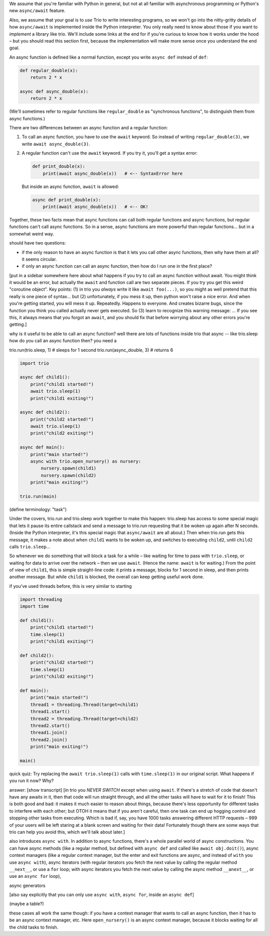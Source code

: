 
We assume that you're familiar with Python in general, but not at all
familiar with asynchronous programming or Python's new ``async/await``
feature.

Also, we assume that your goal is to *use* Trio to write interesting
programs, so we won't go into the nitty-gritty details of how
``async/await`` is implemented inside the Python interpreter. You only
really need to know about those if you want to *implement* a library
like trio. We'll include some links at the end for if you're curious
to know how it works under the hood – but you should read this section
first, because the implementation will make more sense once you
understand the end goal.


An async function is defined like a normal function, except you write
``async def`` instead of ``def``:

.. code-block:: python

   def regular_double(x):
       return 2 * x

   async def async_double(x):
       return 2 * x

(We'll sometimes refer to regular functions like ``regular_double`` as
"synchronous functions", to distinguish them from async functions.)

There are two differences between an async function and a regular
function:

1. To call an async function, you have to use the ``await``
   keyword. So instead of writing ``regular_double(3)``, we write
   ``await async_double(3)``.

2. A regular function can't use the ``await`` keyword. If you try it,
   you'll get a syntax error:

   .. code-block:: python

      def print_double(x):
          print(await async_double(x))   # <-- SyntaxError here

   But inside an async function, ``await`` is allowed:

   .. code-block:: python

      async def print_double(x):
          print(await async_double(x))   # <-- OK!

Together, these two facts mean that async functions can call both
regular functions and async functions, but regular functions can't
call async functions. So in a sense, async functions are more powerful
than regular functions... but in a somewhat weird way.

should have two questions:

- if the only reason to have an async function is that it lets you
  call other async functions, then why have them at all? it seems
  circular.

- if only an async function can call an async function, then how do I
  run one in the first place?

[put in a sidebar somewhere here about what happens if you try to call
an async function without await. You might think it would be an error,
but actually the ``await`` and function call are two separate
pieces. If you try you get this weird "coroutine object". Key
points: (1) in trio you *always* write it like ``await foo(...)``, so
you might as well pretend that this really is one piece of
syntax... but (2) unfortunately, if you mess it up, then python won't
raise a nice error. And when you're getting started, you will mess it
up. Repeatedly. Happens to everyone. And creates bizarre bugs, since
the function you think you called actually never gets executed. So (3)
learn to recognize this warning message: ... If you see this, it
always means that you forgot an ``await``, and you should fix that
before worrying about any other errors you're getting.]

why is it useful to be able to call an async function? well there are
lots of functions inside trio that async -- like trio.sleep
how do you call an async function then? you need a

trio.run(trio.sleep, 1)    # sleeps for 1 second
trio.run(async_double, 3)  # returns 6

.. code-block:: python

   import trio

   async def child1():
       print("child1 started!")
       await trio.sleep(1)
       print("child1 exiting!")

   async def child2():
       print("child2 started!")
       await trio.sleep(1)
       print("child2 exiting!")

   async def main():
       print("main started!")
       async with trio.open_nursery() as nursery:
           nursery.spawn(child1)
           nursery.spawn(child2)
       print("main exiting!")

   trio.run(main)

(define terminology: "task")

Under the covers, trio.run and trio.sleep work together to make this
happen: trio.sleep has access to some special magic that lets it pause
its entire callstack and send a message to trio.run requesting that it
be woken up again after N seconds. (Inside the Python interpreter,
it's this special magic that ``async/await`` are all about.) Then when
trio.run gets this message, it makes a note about when ``child1``
wants to be woken up, and switches to executing ``child2``, until
``child2`` calls ``trio.sleep``...

So whenever we do something that will block a task for a while – like
waiting for time to pass with ``trio.sleep``, or waiting for data to
arrive over the network – then we use ``await``. (Hence the name:
``await`` is for waiting.) From the point of view of ``child1``, this
is simple straight-line code: it prints a message, blocks for 1 second
in sleep, and then prints another message. But while ``child1`` is
blocked, the overall can keep getting useful work done.

if you've used threads before, this is very similar to starting

.. code-block:: python

   import threading
   import time

   def child1():
       print("child1 started!")
       time.sleep(1)
       print("child1 exiting!")

   def child2():
       print("child2 started!")
       time.sleep(1)
       print("child2 exiting!")

   def main():
       print("main started!")
       thread1 = threading.Thread(target=child1)
       thread1.start()
       thread2 = threading.Thread(target=child2)
       thread2.start()
       thread1.join()
       thread2.join()
       print("main exiting!")

   main()

quick quiz: Try replacing the ``await trio.sleep(1)`` calls with
``time.sleep(1)`` in our original script. What happens if you run it
now? Why?

answer: [show transcript] [in trio you *NEVER SWITCH* except when
using ``await``. If there's a stretch of code that doesn't have any
awaits in it, then that code will run straight through, and all the
other tasks will have to wait for it to finish! This is both good and
bad: it makes it much easier to reason about things, because there's
less opportunity for different tasks to interfere with each other; but
OTOH it means that if you aren't careful, then one task can end up
hogging control and stopping other tasks from executing. Which is bad
if, say, you have 1000 tasks answering different HTTP requests – 999
of your users will be left staring at a blank screen and waiting for
their data! Fortunately though there are some ways that trio can help
you avoid this, which we'll talk about later.]

also introduces ``async with``. In addition to async functions,
there's a whole parallel world of async constructions. You can have
async methods (like a regular method, but defined with ``async def``
and called like ``await obj.doit()``), async context managers (like a
regular context manager, but the enter and exit functions are async,
and instead of ``with`` you use ``async with``), async iterators
(with regular iterators you fetch the next value by calling the
regular method ``__next__``, or use a ``for`` loop; with async iterators you
fetch the next value by calling the async method ``__anext__``, or use
an ``async for`` loop),

async generators

[also say explicitly that you can only use ``async with``, ``async
for``, inside an ``async def``]

(maybe a table?)

these cases all work the same though: if you have a context manager
that wants to call an async function, then it has to be an async
context manager, etc. Here ``open_nursery()`` is an async context
manager, because it blocks waiting for all the child tasks to finish.
